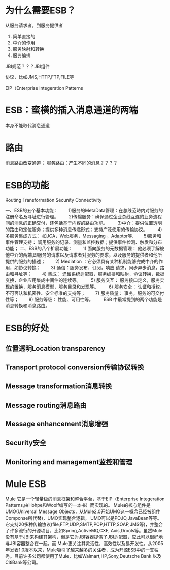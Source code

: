 
* 为什么需要ESB？
从服务请求者，到服务提供者

1. 简单直接的
2. 中介的作用
3. 服务映射和转换
4. 服务编排

JBI规范？？？JBI组件

协议，比如JMS,HTTP,FTP,FILE等

EIP（Enterprise Integeration Patterns


* ESB：蛮横的插入消息通道的两端

[[./img/msg_channel.png]]

本身不能取代消息通道

* 路由
消息路由改变通道；
服务路由：产生不同的消息？？？？


* ESB的功能

Routing
Transformation
Secunity
Connectivity

一、ESB的五个基本功能：
　　1)服务的MetaData管理：在总线范畴内对服务的注册命名及寻址进行管理。
　　2)传输服务：确保通过企业总线互连的业务流程间的消息的正确交付，还包括基于内容的路由功能。
　　3)中介：提供位置透明的路由和定位服务；提供多种消息传递形式；支持广泛使用的传输协议。
　　4)多服务集成方式： 如JCA，Web服务，Messaging ，Adaptor等.
　　5)服务和事件管理支持： 调用服务的记录、测量和监控数据；提供事件检测、触发和分布功能；
二、ESB的八个扩展功能：
　　1) 面向服务的元数据管理： 他必须了解被他中介的两端,即服务的请求以及请求者对服务的要求，以及服务的提供者和他所提供的服务的描述；
　　2) Mediation ：它必须具有某种机制能够完成中介的作用，如协议转换；
　　3) 通信：服务发布、订阅，响应 请求，同步异步消息，路由和寻址等；
　　4) 集成： 遗留系统适配器，服务编排和映射，协议转换，数据变换，企业应用集成中间件的连续等。
　　5) 服务交互： 服务接口定义，服务实现的置换，服务消息模型，服务目录和发现等。
　　6) 服务安全： 认证和授权、不可否认和机密性、安全标准的支持等；
　　7) 服务质量： 事务，服务的可交付性等；
　　8) 服务等级： 性能、可用性等。
　　ESB 中最常提到的两个功能是消息转换和消息路由。

* ESB的好处
** 位置透明Location transparency
[[./img/esb_Location_transparency.png]]

** Transport protocol conversion传输协议转换
[[./img/esb_Transport_protocol_conversion.png]]

** Message transformation消息转换
[[./img/esb_Message_transformation.png]]
** Message routing消息路由
[[./img/esb_Message_routing.png]]
** Message enhancement消息增强

[[./img/esb_Message_enhancement.png]]
** Security安全
[[./img/esb_Security.png]]

** Monitoring and management监控和管理

[[./img/esb_Monitoring_and_management.png]]


* Mule ESB
Mule
它是一个轻量级的消息框架和整合平台，基于EIP（Enterprise Integeration Patterns,由Hohpe和Woolf编写的一本书）而实现的。
Mule的核心组件是UMO(Universal Message Objects，从Mule2.0开始UMO这一概念已经被组件Componse所代替)，UMO实现整合逻辑。
UMO可以是POJO,JavaBean等等。
它支持20多种传输协议(file,FTP,UDP,SMTP,POP,HTTP,SOAP,JMS等)，并整合了许多流行的开源项目，比如Spring,ActiveMQ,CXF,
Axis,Drools等。虽然Mule没有基于JBI来构建其架构，但是它为JBI容器提供了JBI适配器，应此可以很好地与JBI容器整合在一起。而 Mule更关注其灵活性，高效性以及易开发性。从2005年发表1.0版本以来，Mule吸引了越来越多的关注者，成为开源ESB中的一支独秀。目前许多公司都使用了Mule，比如Walmart,HP,Sony,Deutsche Bank 以及 CitiBank等公司。



